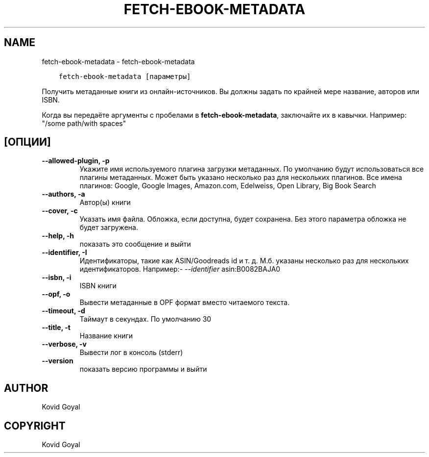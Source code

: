 .\" Man page generated from reStructuredText.
.
.
.nr rst2man-indent-level 0
.
.de1 rstReportMargin
\\$1 \\n[an-margin]
level \\n[rst2man-indent-level]
level margin: \\n[rst2man-indent\\n[rst2man-indent-level]]
-
\\n[rst2man-indent0]
\\n[rst2man-indent1]
\\n[rst2man-indent2]
..
.de1 INDENT
.\" .rstReportMargin pre:
. RS \\$1
. nr rst2man-indent\\n[rst2man-indent-level] \\n[an-margin]
. nr rst2man-indent-level +1
.\" .rstReportMargin post:
..
.de UNINDENT
. RE
.\" indent \\n[an-margin]
.\" old: \\n[rst2man-indent\\n[rst2man-indent-level]]
.nr rst2man-indent-level -1
.\" new: \\n[rst2man-indent\\n[rst2man-indent-level]]
.in \\n[rst2man-indent\\n[rst2man-indent-level]]u
..
.TH "FETCH-EBOOK-METADATA" "1" "апреля 19, 2024" "7.9.0" "calibre"
.SH NAME
fetch-ebook-metadata \- fetch-ebook-metadata
.INDENT 0.0
.INDENT 3.5
.sp
.nf
.ft C
fetch\-ebook\-metadata [параметры]
.ft P
.fi
.UNINDENT
.UNINDENT
.sp
Получить метаданные книги из онлайн\-источников. Вы должны задать по крайней мере название, авторов или ISBN.
.sp
Когда вы передаёте аргументы с пробелами в \fBfetch\-ebook\-metadata\fP, заключайте их в кавычки. Например: \(dq/some path/with spaces\(dq
.SH [ОПЦИИ]
.INDENT 0.0
.TP
.B \-\-allowed\-plugin, \-p
Укажите имя используемого плагина загрузки метаданных. По умолчанию будут использоваться все плагины метаданных. Может быть указано несколько раз для нескольких плагинов. Все имена плагинов: Google, Google Images, Amazon.com, Edelweiss, Open Library, Big Book Search
.UNINDENT
.INDENT 0.0
.TP
.B \-\-authors, \-a
Автор(ы) книги
.UNINDENT
.INDENT 0.0
.TP
.B \-\-cover, \-c
Указать имя файла. Обложка, если доступна, будет сохранена. Без этого параметра обложка не будет загружена.
.UNINDENT
.INDENT 0.0
.TP
.B \-\-help, \-h
показать это сообщение и выйти
.UNINDENT
.INDENT 0.0
.TP
.B \-\-identifier, \-I
Идентификаторы, такие как ASIN/Goodreads id и т. д. М.б. указаны несколько раз для нескольких идентификаторов. Например:\fI\%\-\-identifier\fP asin:B0082BAJA0
.UNINDENT
.INDENT 0.0
.TP
.B \-\-isbn, \-i
ISBN книги
.UNINDENT
.INDENT 0.0
.TP
.B \-\-opf, \-o
Вывести метаданные в OPF формат вместо читаемого текста.
.UNINDENT
.INDENT 0.0
.TP
.B \-\-timeout, \-d
Таймаут в секундах. По умолчанию 30
.UNINDENT
.INDENT 0.0
.TP
.B \-\-title, \-t
Название книги
.UNINDENT
.INDENT 0.0
.TP
.B \-\-verbose, \-v
Вывести лог в консоль (stderr)
.UNINDENT
.INDENT 0.0
.TP
.B \-\-version
показать версию программы и выйти
.UNINDENT
.SH AUTHOR
Kovid Goyal
.SH COPYRIGHT
Kovid Goyal
.\" Generated by docutils manpage writer.
.
